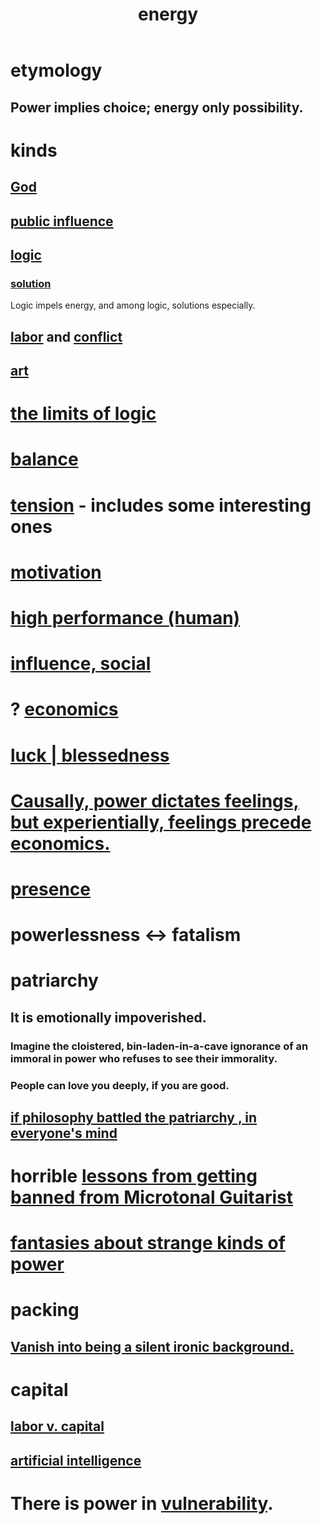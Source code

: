 :PROPERTIES:
:ID:       b9775088-1bd9-490f-a062-c6cfd189b65d
:ROAM_ALIASES: energy power force work
:END:
#+title: energy
* etymology
** Power implies choice; energy only possibility.
* kinds
** [[id:16a6b4bc-5bd8-4089-b2cb-9d25cd04c670][God]]
** [[id:21577208-ba52-4105-8884-355fa27f128f][public influence]]
** [[id:5d06a355-657f-44c4-84be-cae4ed93a28a][logic]]
*** [[id:b7ff0805-4a7d-4f56-85ab-78dcdf88e8f8][solution]]
    Logic impels energy, and among logic, solutions especially.
** [[id:2aafd0d3-96d9-4be2-a2b5-a2dfe15017f7][labor]] and [[id:5357b637-c959-455f-b171-429390edbc04][conflict]]
** [[id:e7a68f0b-f932-4978-9636-88a4ecbe639c][art]]
* [[id:c893937e-bca4-4a77-aa6c-ad481bf1d042][the limits of logic]]
* [[id:6e44fba3-c51d-430c-81ac-bd91e8db773b][balance]]
* [[id:158fbd89-4564-4cf2-a997-ff9fa1ce7987][tension]] - includes some interesting ones
* [[id:7b52eb18-91c5-4f83-be4f-40ff8a918541][motivation]]
* [[id:1dc593e8-0313-4dfd-bc5d-cd7e53f9bfba][high performance (human)]]
* [[id:a7f710b4-8981-4dec-8567-28a646da19ba][influence, social]]
* ? [[id:c17782b5-f070-418e-9e04-519f3c7f9a66][economics]]
* [[id:94ad699e-517a-4424-b3bf-7a0f0427f385][luck | blessedness]]
* [[id:37d29425-987b-45b9-b93f-97ab536f1259][Causally, power dictates feelings, but experientially, feelings precede economics.]]
* [[id:c0d17892-182e-45f8-b86d-a5a5b3bba61e][presence]]
* powerlessness <-> fatalism
  :PROPERTIES:
  :ID:       846f7aa9-2ca4-45af-88f3-522376a33e9b
  :END:
* patriarchy
:PROPERTIES:
:ID:       ba15c32b-c09d-4943-8f0a-c853a67c81f3
:END:
** It is emotionally impoverished.
*** Imagine the cloistered, bin-laden-in-a-cave ignorance of an immoral in power who refuses to see their immorality.
*** People can love you deeply, if you are good.
** [[id:9e284bc3-8b7e-405e-ba71-b8f4311bd2c6][if philosophy battled the patriarchy , in everyone's mind]]
* horrible [[id:e4a8cea1-c2ed-4948-87c1-a8a545a78fa5][lessons from getting banned from Microtonal Guitarist]]
* [[id:3151d7aa-df49-4f99-834c-6edfffc31131][fantasies about strange kinds of power]]
* packing
** [[id:98bdb71b-4362-40cf-b793-679cda4020fa][Vanish into being a silent ironic background.]]
* capital
  :PROPERTIES:
  :ID:       64ed9a2e-b6fb-4ec3-80a9-abbfece6697c
  :END:
** [[id:4dc21a1a-cf5d-48d9-9297-05af7c7618e5][labor v. capital]]
** [[id:627da2c2-2f34-46ac-a6d3-9c625c4ff31d][artificial intelligence]]
* There is power in [[id:97cfad8a-0d5e-4fca-915b-c6b13ac8b788][vulnerability]].
  :PROPERTIES:
  :ID:       6ff890e1-5267-4b4a-8e88-8ea92decaa34
  :END:
